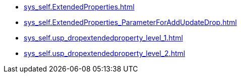 * xref:sys_self.ExtendedProperties.adoc[]
* xref:sys_self.ExtendedProperties_ParameterForAddUpdateDrop.adoc[]
* xref:sys_self.usp_dropextendedproperty_level_1.adoc[]
* xref:sys_self.usp_dropextendedproperty_level_2.adoc[]
